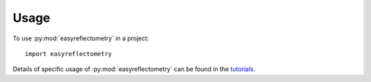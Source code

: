 =====
Usage
=====

To use :py:mod:`easyreflectometry` in a project::

    import easyreflectometry

Details of specific usage of :py:mod:`easyreflectometry` can be found in the `tutorials`_.

.. _`tutorials`: ./tutorials/tutorials.html